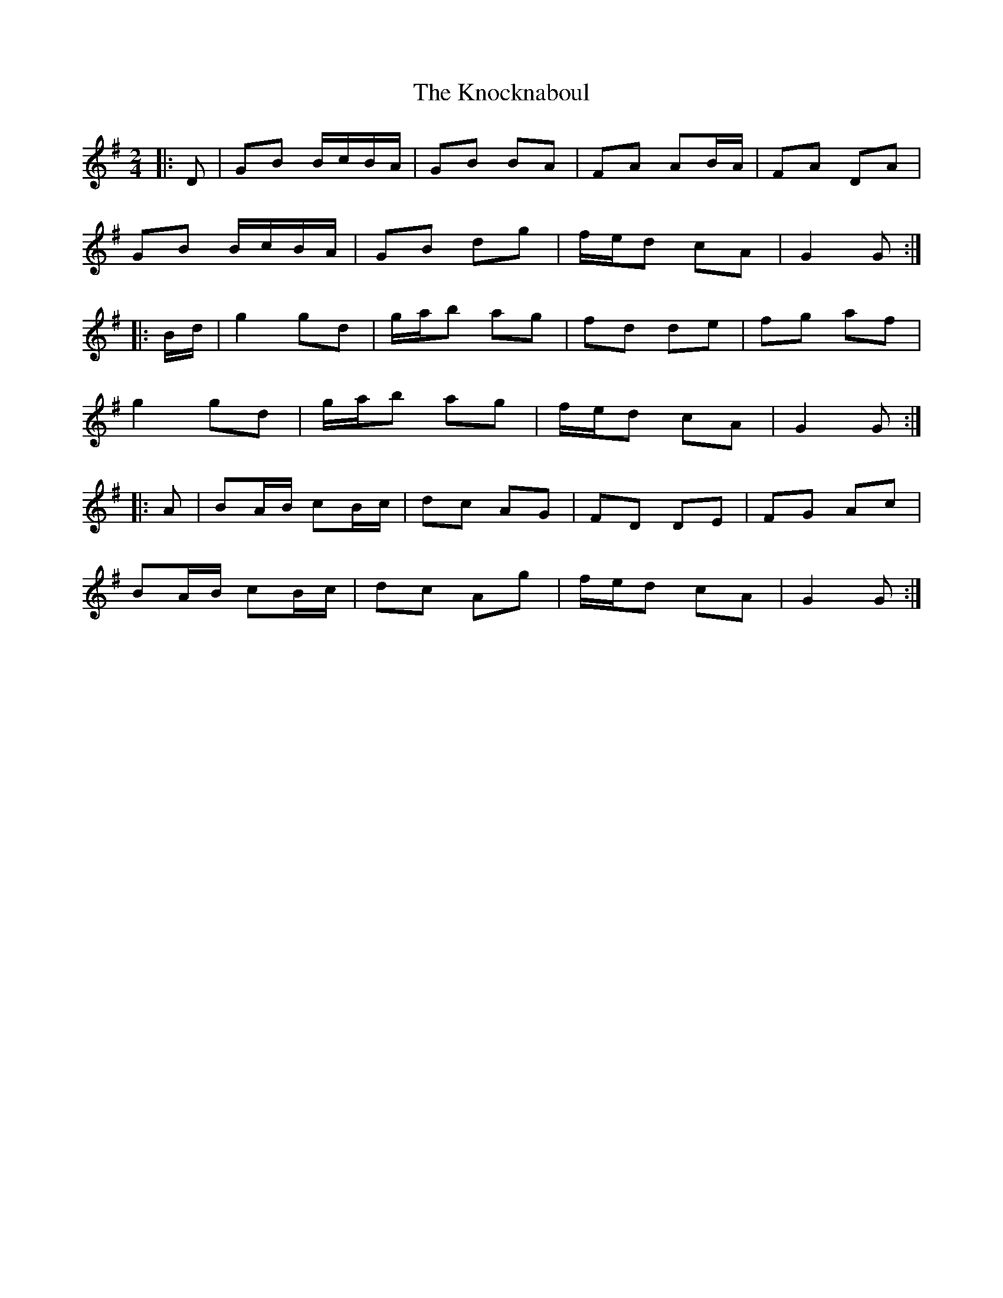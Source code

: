 X: 2
T: Knocknaboul, The
Z: ceolachan
S: https://thesession.org/tunes/3023#setting16182
R: polka
M: 2/4
L: 1/8
K: Gmaj
|: D |GB B/c/B/A/ | GB BA | FA AB/A/ | FA DA |
GB B/c/B/A/ | GB dg | f/e/d cA | G2 G :|
|: B/d/ |g2 gd | g/a/b ag | fd de | fg af |
g2 gd | g/a/b ag | f/e/d cA | G2 G :|
|: A |BA/B/ cB/c/ | dc AG | FD DE | FG Ac |
BA/B/ cB/c/ | dc Ag | f/e/d cA | G2 G :|
